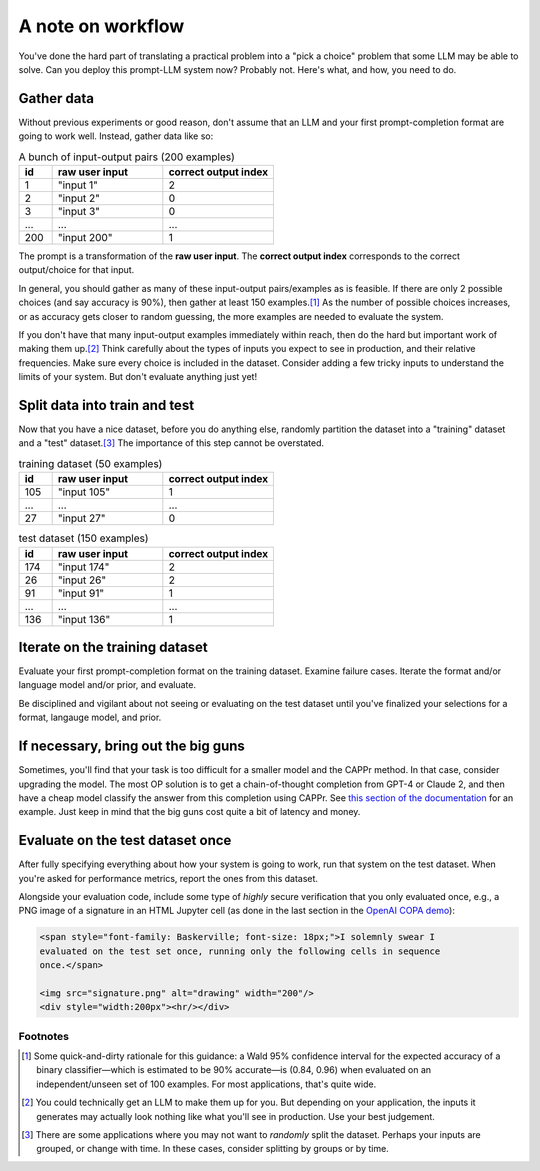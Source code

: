 A note on workflow
==================

You've done the hard part of translating a practical problem into a "pick a choice"
problem that some LLM may be able to solve. Can you deploy this prompt-LLM system now?
Probably not. Here's what, and how, you need to do.


Gather data
-----------

Without previous experiments or good reason, don't assume that an LLM and your first
prompt-completion format are going to work well. Instead, gather data like so:

.. list-table:: A bunch of input-output pairs (200 examples)
   :widths: 3 10 10
   :header-rows: 1

   * - id
     - raw user input
     - correct output index
   * - 1
     - "input 1"
     - 2
   * - 2
     - "input 2"
     - 0
   * - 3
     - "input 3"
     - 0
   * - ...
     - ...
     - ...
   * - 200
     - "input 200"
     - 1

The prompt is a transformation of the **raw user input**. The **correct output index**
corresponds to the correct output/choice for that input.

In general, you should gather as many of these input-output pairs/examples as is
feasible. If there are only 2 possible choices (and say accuracy is 90%), then gather at
least 150 examples.\ [#]_ As the number of possible choices increases, or as accuracy
gets closer to random guessing, the more examples are needed to evaluate the system.

If you don't have that many input-output examples immediately within reach, then do the
hard but important work of making them up.\ [#]_ Think carefully about the types of
inputs you expect to see in production, and their relative frequencies. Make sure every
choice is included in the dataset. Consider adding a few tricky inputs to understand the
limits of your system. But don't evaluate anything just yet!


Split data into train and test
------------------------------

Now that you have a nice dataset, before you do anything else, randomly partition the
dataset into a "training" dataset and a "test" dataset.\ [#]_ The importance of this
step cannot be overstated.

.. list-table:: training dataset (50 examples)
   :widths: 3 10 10
   :header-rows: 1

   * - id
     - raw user input
     - correct output index
   * - 105
     - "input 105"
     - 1
   * - ...
     - ...
     - ...
   * - 27
     - "input 27"
     - 0

.. list-table:: test dataset (150 examples)
   :widths: 3 10 10
   :header-rows: 1

   * - id
     - raw user input
     - correct output index
   * - 174
     - "input 174"
     - 2
   * - 26
     - "input 26"
     - 2
   * - 91
     - "input 91"
     - 1
   * - ...
     - ...
     - ...
   * - 136
     - "input 136"
     - 1


Iterate on the training dataset
-------------------------------

Evaluate your first prompt-completion format on the training dataset. Examine failure
cases. Iterate the format and/or language model and/or prior, and evaluate.

Be disciplined and vigilant about not seeing or evaluating on the test dataset until
you've finalized your selections for a format, langauge model, and prior.


If necessary, bring out the big guns
------------------------------------

Sometimes, you'll find that your task is too difficult for a smaller model and the CAPPr
method. In that case, consider upgrading the model. The most OP solution is to get a
chain-of-thought completion from GPT-4 or Claude 2, and then have a cheap model classify
the answer from this completion using CAPPr. See `this section of the documentation
<https://cappr.readthedocs.io/en/latest/select_a_prompt_completion_format.html#wrangle-step-by-step-completions>`_
for an example. Just keep in mind that the big guns cost quite a bit of latency and
money.


Evaluate on the test dataset once
---------------------------------

After fully specifying everything about how your system is going to work, run that
system on the test dataset. When you're asked for performance metrics, report the ones
from this dataset.

Alongside your evaluation code, include some type of *highly* secure verification that
you only evaluated once, e.g., a PNG image of a signature in an HTML Jupyter cell (as
done in the last section in the `OpenAI COPA demo`_):

.. _OpenAI COPA demo: https://github.com/kddubey/cappr/blob/main/demos/superglue/copa.ipynb

.. code:: markdown

   <span style="font-family: Baskerville; font-size: 18px;">I solemnly swear I
   evaluated on the test set once, running only the following cells in sequence
   once.</span>

   <img src="signature.png" alt="drawing" width="200"/>
   <div style="width:200px"><hr/></div>


Footnotes
~~~~~~~~~

.. [#] Some quick-and-dirty rationale for this guidance: a Wald 95% confidence interval
   for the expected accuracy of a binary classifier—which is estimated to be 90%
   accurate—is (0.84, 0.96) when evaluated on an independent/unseen set of 100 examples.
   For most applications, that's quite wide.

.. [#] You could technically get an LLM to make them up for you. But depending on your
    application, the inputs it generates may actually look nothing like what you'll see
    in production. Use your best judgement.

.. [#] There are some applications where you may not want to *randomly* split the
    dataset. Perhaps your inputs are grouped, or change with time. In these cases,
    consider splitting by groups or by time.
